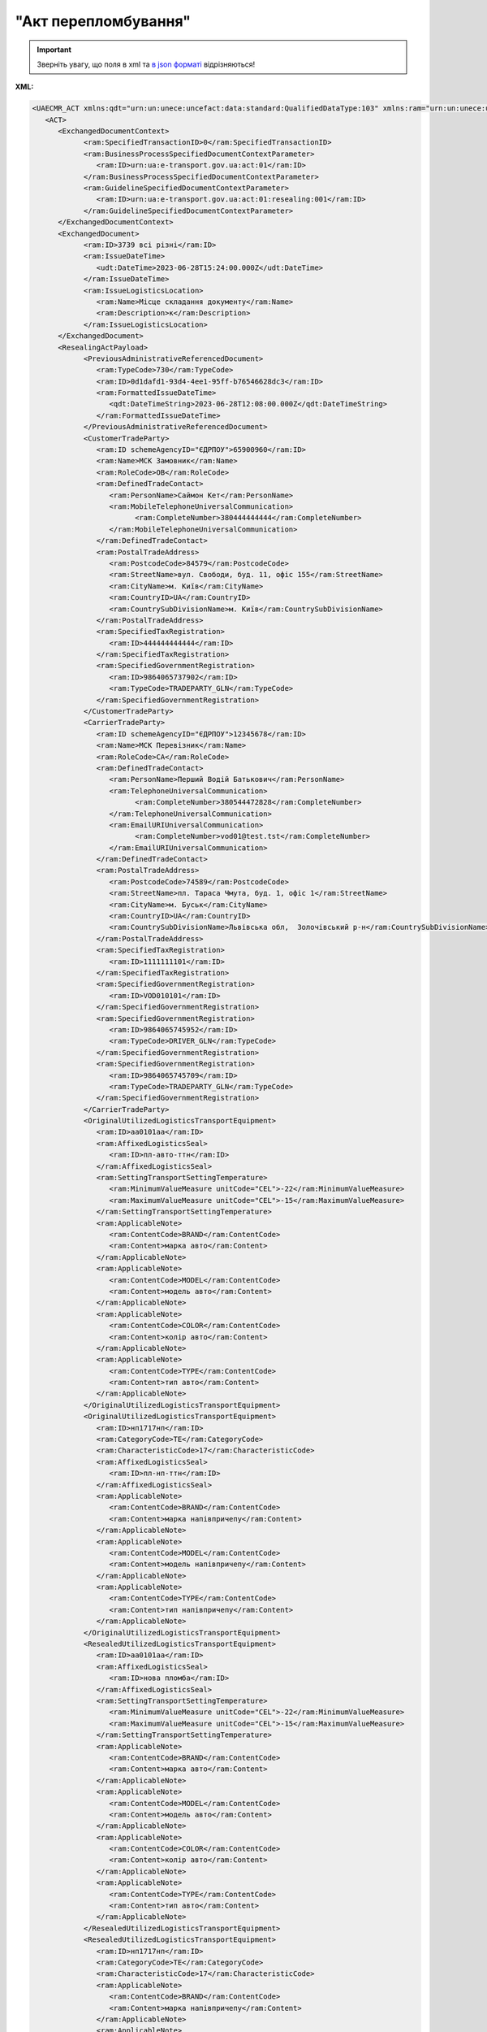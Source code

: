##########################################################################################################################
**"Акт перепломбування"**
##########################################################################################################################

.. https://docs.google.com/spreadsheets/d/1eiLgIFbZBOK9hXDf2pirKB88izrdOqj1vSdV3R8tvbM/edit?pli=1#gid=740795377

.. important::
   Зверніть увагу, що поля в xml та `в json форматі <https://wiki.edin.ua/uk/latest/Docs_ETTNv3/RESEALING_ACT/RESEALING_ACTpage_v3_json.html>`__ відрізняються!

**XML:**

.. code:: xml

   <UAECMR_ACT xmlns:qdt="urn:un:unece:uncefact:data:standard:QualifiedDataType:103" xmlns:ram="urn:un:unece:uncefact:data:standard:ReusableAggregateBusinessInformationEntity:103" xmlns:uas="urn:ua:signatures:SignaturesExtensions:1" xmlns:udt="urn:un:unece:uncefact:data:standard:UnqualifiedDataType:27">
      <ACT>
         <ExchangedDocumentContext>
               <ram:SpecifiedTransactionID>0</ram:SpecifiedTransactionID>
               <ram:BusinessProcessSpecifiedDocumentContextParameter>
                  <ram:ID>urn:ua:e-transport.gov.ua:act:01</ram:ID>
               </ram:BusinessProcessSpecifiedDocumentContextParameter>
               <ram:GuidelineSpecifiedDocumentContextParameter>
                  <ram:ID>urn:ua:e-transport.gov.ua:act:01:resealing:001</ram:ID>
               </ram:GuidelineSpecifiedDocumentContextParameter>
         </ExchangedDocumentContext>
         <ExchangedDocument>
               <ram:ID>3739 всі різні</ram:ID>
               <ram:IssueDateTime>
                  <udt:DateTime>2023-06-28T15:24:00.000Z</udt:DateTime>
               </ram:IssueDateTime>
               <ram:IssueLogisticsLocation>
                  <ram:Name>Місце складання документу</ram:Name>
                  <ram:Description>к</ram:Description>
               </ram:IssueLogisticsLocation>
         </ExchangedDocument>
         <ResealingActPayload>
               <PreviousAdministrativeReferencedDocument>
                  <ram:TypeCode>730</ram:TypeCode>
                  <ram:ID>0d1dafd1-93d4-4ee1-95ff-b76546628dc3</ram:ID>
                  <ram:FormattedIssueDateTime>
                     <qdt:DateTimeString>2023-06-28T12:08:00.000Z</qdt:DateTimeString>
                  </ram:FormattedIssueDateTime>
               </PreviousAdministrativeReferencedDocument>
               <CustomerTradeParty>
                  <ram:ID schemeAgencyID="ЄДРПОУ">65900960</ram:ID>
                  <ram:Name>МСК Замовник</ram:Name>
                  <ram:RoleCode>OB</ram:RoleCode>
                  <ram:DefinedTradeContact>
                     <ram:PersonName>Саймон Кет</ram:PersonName>
                     <ram:MobileTelephoneUniversalCommunication>
                           <ram:CompleteNumber>380444444444</ram:CompleteNumber>
                     </ram:MobileTelephoneUniversalCommunication>
                  </ram:DefinedTradeContact>
                  <ram:PostalTradeAddress>
                     <ram:PostcodeCode>84579</ram:PostcodeCode>
                     <ram:StreetName>вул. Свободи, буд. 11, офіс 155</ram:StreetName>
                     <ram:CityName>м. Київ</ram:CityName>
                     <ram:CountryID>UA</ram:CountryID>
                     <ram:CountrySubDivisionName>м. Київ</ram:CountrySubDivisionName>
                  </ram:PostalTradeAddress>
                  <ram:SpecifiedTaxRegistration>
                     <ram:ID>444444444444</ram:ID>
                  </ram:SpecifiedTaxRegistration>
                  <ram:SpecifiedGovernmentRegistration>
                     <ram:ID>9864065737902</ram:ID>
                     <ram:TypeCode>TRADEPARTY_GLN</ram:TypeCode>
                  </ram:SpecifiedGovernmentRegistration>
               </CustomerTradeParty>
               <CarrierTradeParty>
                  <ram:ID schemeAgencyID="ЄДРПОУ">12345678</ram:ID>
                  <ram:Name>МСК Перевізник</ram:Name>
                  <ram:RoleCode>CA</ram:RoleCode>
                  <ram:DefinedTradeContact>
                     <ram:PersonName>Перший Водій Батькович</ram:PersonName>
                     <ram:TelephoneUniversalCommunication>
                           <ram:CompleteNumber>380544472828</ram:CompleteNumber>
                     </ram:TelephoneUniversalCommunication>
                     <ram:EmailURIUniversalCommunication>
                           <ram:CompleteNumber>vod01@test.tst</ram:CompleteNumber>
                     </ram:EmailURIUniversalCommunication>
                  </ram:DefinedTradeContact>
                  <ram:PostalTradeAddress>
                     <ram:PostcodeCode>74589</ram:PostcodeCode>
                     <ram:StreetName>пл. Тараса Чмута, буд. 1, офіс 1</ram:StreetName>
                     <ram:CityName>м. Буськ</ram:CityName>
                     <ram:CountryID>UA</ram:CountryID>
                     <ram:CountrySubDivisionName>Львівська обл,  Золочівський р-н</ram:CountrySubDivisionName>
                  </ram:PostalTradeAddress>
                  <ram:SpecifiedTaxRegistration>
                     <ram:ID>1111111101</ram:ID>
                  </ram:SpecifiedTaxRegistration>
                  <ram:SpecifiedGovernmentRegistration>
                     <ram:ID>VOD010101</ram:ID>
                  </ram:SpecifiedGovernmentRegistration>
                  <ram:SpecifiedGovernmentRegistration>
                     <ram:ID>9864065745952</ram:ID>
                     <ram:TypeCode>DRIVER_GLN</ram:TypeCode>
                  </ram:SpecifiedGovernmentRegistration>
                  <ram:SpecifiedGovernmentRegistration>
                     <ram:ID>9864065745709</ram:ID>
                     <ram:TypeCode>TRADEPARTY_GLN</ram:TypeCode>
                  </ram:SpecifiedGovernmentRegistration>
               </CarrierTradeParty>
               <OriginalUtilizedLogisticsTransportEquipment>
                  <ram:ID>аа0101аа</ram:ID>
                  <ram:AffixedLogisticsSeal>
                     <ram:ID>пл-авто-ттн</ram:ID>
                  </ram:AffixedLogisticsSeal>
                  <ram:SettingTransportSettingTemperature>
                     <ram:MinimumValueMeasure unitCode="CEL">-22</ram:MinimumValueMeasure>
                     <ram:MaximumValueMeasure unitCode="CEL">-15</ram:MaximumValueMeasure>
                  </ram:SettingTransportSettingTemperature>
                  <ram:ApplicableNote>
                     <ram:ContentCode>BRAND</ram:ContentCode>
                     <ram:Content>марка авто</ram:Content>
                  </ram:ApplicableNote>
                  <ram:ApplicableNote>
                     <ram:ContentCode>MODEL</ram:ContentCode>
                     <ram:Content>модель авто</ram:Content>
                  </ram:ApplicableNote>
                  <ram:ApplicableNote>
                     <ram:ContentCode>COLOR</ram:ContentCode>
                     <ram:Content>колір авто</ram:Content>
                  </ram:ApplicableNote>
                  <ram:ApplicableNote>
                     <ram:ContentCode>TYPE</ram:ContentCode>
                     <ram:Content>тип авто</ram:Content>
                  </ram:ApplicableNote>
               </OriginalUtilizedLogisticsTransportEquipment>
               <OriginalUtilizedLogisticsTransportEquipment>
                  <ram:ID>нп1717нп</ram:ID>
                  <ram:CategoryCode>TE</ram:CategoryCode>
                  <ram:CharacteristicCode>17</ram:CharacteristicCode>
                  <ram:AffixedLogisticsSeal>
                     <ram:ID>пл-нп-ттн</ram:ID>
                  </ram:AffixedLogisticsSeal>
                  <ram:ApplicableNote>
                     <ram:ContentCode>BRAND</ram:ContentCode>
                     <ram:Content>марка напівпричепу</ram:Content>
                  </ram:ApplicableNote>
                  <ram:ApplicableNote>
                     <ram:ContentCode>MODEL</ram:ContentCode>
                     <ram:Content>модель напівпричепу</ram:Content>
                  </ram:ApplicableNote>
                  <ram:ApplicableNote>
                     <ram:ContentCode>TYPE</ram:ContentCode>
                     <ram:Content>тип напівпричепу</ram:Content>
                  </ram:ApplicableNote>
               </OriginalUtilizedLogisticsTransportEquipment>
               <ResealedUtilizedLogisticsTransportEquipment>
                  <ram:ID>аа0101аа</ram:ID>
                  <ram:AffixedLogisticsSeal>
                     <ram:ID>нова пломба</ram:ID>
                  </ram:AffixedLogisticsSeal>
                  <ram:SettingTransportSettingTemperature>
                     <ram:MinimumValueMeasure unitCode="CEL">-22</ram:MinimumValueMeasure>
                     <ram:MaximumValueMeasure unitCode="CEL">-15</ram:MaximumValueMeasure>
                  </ram:SettingTransportSettingTemperature>
                  <ram:ApplicableNote>
                     <ram:ContentCode>BRAND</ram:ContentCode>
                     <ram:Content>марка авто</ram:Content>
                  </ram:ApplicableNote>
                  <ram:ApplicableNote>
                     <ram:ContentCode>MODEL</ram:ContentCode>
                     <ram:Content>модель авто</ram:Content>
                  </ram:ApplicableNote>
                  <ram:ApplicableNote>
                     <ram:ContentCode>COLOR</ram:ContentCode>
                     <ram:Content>колір авто</ram:Content>
                  </ram:ApplicableNote>
                  <ram:ApplicableNote>
                     <ram:ContentCode>TYPE</ram:ContentCode>
                     <ram:Content>тип авто</ram:Content>
                  </ram:ApplicableNote>
               </ResealedUtilizedLogisticsTransportEquipment>
               <ResealedUtilizedLogisticsTransportEquipment>
                  <ram:ID>нп1717нп</ram:ID>
                  <ram:CategoryCode>TE</ram:CategoryCode>
                  <ram:CharacteristicCode>17</ram:CharacteristicCode>
                  <ram:ApplicableNote>
                     <ram:ContentCode>BRAND</ram:ContentCode>
                     <ram:Content>марка напівпричепу</ram:Content>
                  </ram:ApplicableNote>
                  <ram:ApplicableNote>
                     <ram:ContentCode>MODEL</ram:ContentCode>
                     <ram:Content>модель напівпричепу</ram:Content>
                  </ram:ApplicableNote>
                  <ram:ApplicableNote>
                     <ram:ContentCode>TYPE</ram:ContentCode>
                     <ram:Content>тип напівпричепу</ram:Content>
                  </ram:ApplicableNote>
               </ResealedUtilizedLogisticsTransportEquipment>
               <CustomerNotes>кк</CustomerNotes>
         </ResealingActPayload>
         <CertifyingPartyPayload>
               <CertifyingTradeParty>
                  <ram:ID schemeAgencyID="РНОКПП">444444444444</ram:ID>
                  <ram:Name>в.о. Замовника</ram:Name>
                  <ram:RoleCode>OB</ram:RoleCode>
                  <ram:DefinedTradeContact>
                     <ram:PersonName>Саймон Кет</ram:PersonName>
                     <ram:MobileTelephoneUniversalCommunication>
                           <ram:CompleteNumber>380444444444</ram:CompleteNumber>
                     </ram:MobileTelephoneUniversalCommunication>
                  </ram:DefinedTradeContact>
               </CertifyingTradeParty>
         </CertifyingPartyPayload>
      </ACT>
   </UAECMR_ACT>

.. role:: orange

.. raw:: html

    <embed>
    <iframe src="https://docs.google.com/spreadsheets/d/e/2PACX-1vTBq7ko1S8vmDYo3ObFd0ezRY-zO7KmMz4M4KVSPyFkTpA7UPp8RaSZ9N19vlpeEQ/pubhtml?gid=1593635642&single=true" width="1100" height="4350" frameborder="0" marginheight="0" marginwidth="0">Loading...</iframe>
    </embed>

-------------------------

.. [#] Під визначенням колонки **Тип поля** мається на увазі скорочене позначення:

   * M (mandatory) — обов'язкові до заповнення поля;
   * O (optional) — необов'язкові (опціональні) до заповнення поля.

.. [#] елементи структури мають наступний вигляд:

   * параметрЗіЗначенням;
   * **об'єктЗПараметрами**;
   * :orange:`масивОб'єктів`;
   * жовтим фоном виділяються комірки, в яких відбувались останні зміни

.. data from table (remember to renew time to time)

   № з/п,Параметр²,Тип¹,Формат,Опис
   ,UAECMR_ACT,M,,Початок документа
   I,ACT,M,,(початок змісту документа)
   1,ExchangedDocumentContext,M,,Технічні дані
   1.1,ram:SpecifiedTransactionID,M,string,Номер версії документа (транзакції) в ланцюгу підписання документів
   1.2.1,ram:BusinessProcessSpecifiedDocumentContextParameter.ram:ID,M,string,код документа
   1.3.1,ram:GuidelineSpecifiedDocumentContextParameter.ram:ID,M,unsignedByte,підтип документа
   2,ExchangedDocument,M,,Реквізити Акта
   2.1,ram:ID,M,string,номер документа
   2.2.1,ram:IssueDateTime.udt:DateTime,M,datetime (2021-12-13T14:19:23+02:00),Дата і час складання Акта
   2.3,ram:Remarks,O,string,Інші примітки
   2.4.1,ram:IssueLogisticsLocation.ram:Name,M,string,Найменування місця складання Акта
   2.4.2,ram:IssueLogisticsLocation.ram:Description,M,string,Опис (адреса) місця складання Акта
   3,ResealingActPayload,M,,Зміст «Акта перепломбування»
   3.1,PreviousAdministrativeReferencedDocument (TypeCode=730),M,,"Інформація про е-ТТН, для якої складається акт"
   3.1.1,ram:TypeCode,M,decimal,Тип документа (730 - ТТН). Довідник кодів документів
   3.1.2,ram:ID,M,string,Номер документа-підстави (ТТН); має відповідати номеру документа ExchangedDocument.ID еТТН
   3.1.3.1,ram:FormattedIssueDateTime.qdt:DateTimeString,M,datetime (2021-12-13T14:19:23+02:00),Дата та час документа-підстави (ТТН); має відповідати даті документа ExchangedDocument.IssueDateTime еТТН
   3.1.4,ram:AttachedSpecifiedBinaryFile,M,,"Дані е-ТТН, для якої складається акт"
   3.1.4.1,ram:ID,M,string,Ідентифікатор (guid) документа-підстави (ТТН); має відповідати document.id еТТН в ЦБД (значення ettnId з методу Отримання списку подій з ЦБД = значення external_doc_id Отримання мета-даних документа)
   3.1.4.2,ram:URIID,O,string,посилання на документ
   3.1.4.3,ram:MIMECode,O,string,MIME типізація
   3.1.4.4,ram:SizeMeasure,O,long,розмір файлу в байтах
   3.2,PreviousAdministrativeReferencedDocument,-/M,,"Інформація про попередній акт, у випадку наступної транзакції"
   3.2.1,ram:TypeCode,M,decimal,Тип документа. Довідник кодів документів
   3.2.2,ram:ID,M,string,Номер документа-підстави (Акт); має відповідати номеру документа ExchangedDocument.ID Акта
   3.2.3.1,ram:FormattedIssueDateTime.qdt:DateTimeString,M,datetime (2021-12-13T14:19:23+02:00),Дата та час документа-підстави (Акта)
   3.3,CustomerTradeParty,M,,Замовник
   3.3.1.1,ram:ID.schemeAgencyID,M,string,ЄДРПОУ / РНОКПП Замовника
   3.3.1.2,ram:ID.value,M,decimal,Значення
   3.3.2,ram:Name,M,string,"Повне найменування Замовника (юридичної особи або фізичної особи - підприємця) або прізвище, ім’я, по батькові фізичної особи, що проводить оплату транспортної роботи і послуг"
   3.3.3,ram:RoleCode,M,string,Роль учасника (Замовник - OB). Довідник ролей
   3.3.4,ram:DefinedTradeContact,O, ,Контакти відповідального представника
   3.3.4.1,ram:PersonName,O,string,ПІБ
   3.3.4.2.1,ram:TelephoneUniversalCommunication.ram:CompleteNumber,O,string,Основний телефон
   3.3.4.3.1,ram:MobileTelephoneUniversalCommunication.ram:CompleteNumber,O,string,Мобільний телефон
   3.3.4.4.1,ram:EmailURIUniversalCommunication.ram:CompleteNumber,O,string,Електронна адреса
   3.3.5,ram:PostalTradeAddress,M, ,Юридична адреса Замовника
   3.3.5.1,ram:PostcodeCode,O,decimal,Індекс
   3.3.5.2,ram:StreetName,M,string,Адреса (назва вулиці + номер будівлі)
   3.3.5.3,ram:CityName,M,string,Місто (назва населеного пункту)
   3.3.5.4,ram:CountryID,M,string,Країна (UA)
   3.3.5.5,ram:CountrySubDivisionName,O,string,Область та район (за наявності)
   3.3.6.1,ram:SpecifiedTaxRegistration.ram:ID,O,string,РНОКПП відповідальної особи
   3.3.7,ram:SpecifiedGovernmentRegistration,M/O, ,GLN Замовника (блок обов'язковий до заповнення для відправника транзакції)
   3.3.7.1,ram:ID,M/O,decimal,GLN Замовника (поле обов'язкове до заповнення для відправника транзакції)
   3.3.7.2,ram:TypeCode,O,string,"Код типу:

   * TRADEPARTY_GLN"
   3.4,CarrierTradeParty,M,,Перевізник
   3.4.1.1,ram:ID.schemeAgencyID,M,string,ЄДРПОУ / РНОКПП Перевізника
   3.4.1.2,ram:ID.value,M,decimal,Значення
   3.4.2,ram:Name,M,string,"Повне найменування Перевізника (юридичної особи або фізичної особи - підприємця) або прізвище, ім’я, по батькові фізичної особи, з яким вантажовідправник уклав договір на надання транспортних послуг"
   3.4.3,ram:RoleCode,M,string,Роль учасника (Перевізник - CA). Довідник ролей
   3.4.4,ram:DefinedTradeContact,M, ,Контакти відповідального представника
   3.4.4.1,ram:PersonName,M,string,"ПІБ водія, що керуватиме ТЗ при перевезенні вантажу"
   3.4.4.2.1,ram:TelephoneUniversalCommunication.ram:CompleteNumber,O,string,Основний телефон
   3.4.4.3.1,ram:MobileTelephoneUniversalCommunication.ram:CompleteNumber,O,string,Мобільний телефон
   3.4.4.4.1,ram:EmailURIUniversalCommunication.ram:CompleteNumber,O,string,Електронна адреса
   3.4.5,ram:PostalTradeAddress,M, ,Юридична адреса Перевізника
   3.4.5.1,ram:PostcodeCode,O,decimal,Індекс
   3.4.5.2,ram:StreetName,M,string,Адреса (назва вулиці + номер будівлі)
   3.4.5.3,ram:CityName,M,string,Місто (назва населеного пункту)
   3.4.5.4,ram:CountryID,M,string,Країна (UA)
   3.4.5.5,ram:CountrySubDivisionName,O,string,Область та район (за наявності)
   3.4.6.1,ram:SpecifiedTaxRegistration.ram:ID,M,string,РНОКПП відповідальної особи (водія)
   3.4.7,ram:SpecifiedGovernmentRegistration,M, ,Посвідчення Водія / GLN Водія / GLN компанії-учасника
   3.4.7.1,ram:ID,M/O,"* string
   * decimal при ram:TypeCode=DRIVER_GLN / TRADEPARTY_GLN","* Серія та номер водійського посвідчення Водія (поле обов'язкове до заповнення). Заповнюється в форматі «3 заголовні кириличні літери + 6 цифр без пробілів», наприклад: DGJ123456, АБВ123456
   * для ram:TypeCode=DRIVER_GLN - GLN Водія (поле опціональне до заповнення)
   * для ram:TypeCode=TRADEPARTY_GLN - GLN компанії-учасника (поле обов'язкове до заповнення для відправника транзакції)"
   3.4.7.2,ram:TypeCode,O,string,"Код типу:

   * DRIVER_GLN
   * TRADEPARTY_GLN"
   3.5,OriginalUtilizedLogisticsTransportEquipment,M,,"Автомобіль, що розвантажується"
   3.5.1,ram:ID,M,string,Реєстраційний номер автомобіля згідно з техпаспортом укр.номери: має відповідати одному з патернів для автомобільних номерних знаків єврономери: без валідації
   3.5.2.1,ram:AffixedLogisticsSeal.ram:ID,M,string,"Номер пломби, якою проводилося пломбування автомобіля"
   3.5.3,ram:SettingTransportSettingTemperature,O,,Інструкції з експлуатації
   3.5.3.1,ram:MinimumValueMeasure,O,,"Температурний режим, необхідний для перевезення вантажу. Мінімальне значення температури"
   3.5.3.1.1,unitCode,O,string,код одиниці виміру (CEL)
   3.5.3.1.2,value,O,decimal,Значення
   3.5.3.2,ram:MaximumValueMeasure,O,,"Температурний режим, необхідний для перевезення вантажу. Максимальне значення температури"
   3.5.3.2.1,unitCode,O,string,код одиниці виміру (CEL)
   3.5.3.2.2,value,O,decimal,Значення
   3.5.4.1,ram:ApplicableNote (з кодом BRAND).ram:ContentCode,M,string,Код BRAND
   3.5.4.2,ram:ApplicableNote (з кодом BRAND).ram:Content,M,string,Марка автомобіля згідно з техпаспортом
   3.5.5.1,ram:ApplicableNote (з кодом MODEL).ram:ContentCode,M,string,Код MODEL
   3.5.5.2,ram:ApplicableNote (з кодом MODEL).ram:Content,M,string,Модель автомобіля згідно з техпаспортом
   3.6,OriginalUtilizedLogisticsTransportEquipment (CategoryCode=TE),O,,"Причіп/напівпричіп, що розвантажується"
   3.6.1,ram:ID,O,string,Реєстраційний номер причіпа/напівпричіпа згідно з техпаспортом
   3.6.2,ram:CategoryCode,O,string,Тип TE - Причіп/напівпричіп
   3.6.3,ram:CharacteristicCode,O,string,Код визначення Причіп/напівпричіп: 14 - Причіп 17 - Напівпричіп
   3.6.4.1,ram:AffixedLogisticsSeal.ram:ID,O,string,"Номер пломби, якою проводилося пломбування причіпа/напівпричіпа"
   3.6.5,ram:SettingTransportSettingTemperature,O,,Інструкції з експлуатації
   3.6.5.1,ram:MinimumValueMeasure,O,,"Температурний режим, необхідний для перевезення вантажу. Мінімальне значення температури"
   3.6.5.1.1,unitCode,O,string,код одиниці виміру (CEL)
   3.6.5.1.2,value,O,decimal,Значення
   3.6.5.2,ram:MaximumValueMeasure,O,,"Температурний режим, необхідний для перевезення вантажу. Максимальне значення температури"
   3.6.5.2.1,unitCode,O,string,код одиниці виміру (CEL)
   3.6.5.2.2,value,O,decimal,Значення
   3.6.6.1,ram:ApplicableNote (з кодом BRAND).ram:ContentCode,O,string,Код BRAND
   3.6.6.2,ram:ApplicableNote (з кодом BRAND).ram:Content,O,string,Марка причіпа/напівпричіпа згідно з техпаспортом
   3.6.7.1,ram:ApplicableNote (з кодом MODEL).ram:ContentCode,O,string,Код MODEL
   3.6.7.2,ram:ApplicableNote (з кодом MODEL).ram:Content,O,string,Модель причіпа/напівпричіпа згідно з техпаспортом
   3.7,ResealedUtilizedLogisticsTransportEquipment,M,,"Автомобіль, що завантажується"
   3.7.1,ram:ID,M,string,Реєстраційний номер автомобіля згідно з техпаспортом укр.номери: має відповідати одному з патернів для автомобільних номерних знаків єврономери: без валідації
   3.7.2.1,ram:AffixedLogisticsSeal.ram:ID,M,string,"Номер пломби, якою проводилося пломбування автомобіля"
   3.7.3,ram:SettingTransportSettingTemperature,O,,Інструкції з експлуатації
   3.7.3.1,ram:MinimumValueMeasure,O,,"Температурний режим, необхідний для перевезення вантажу. Мінімальне значення температури"
   3.7.3.1.1,unitCode,O,string,код одиниці виміру (CEL)
   3.7.3.1.2,value,O,decimal,Значення
   3.7.3.2,ram:MaximumValueMeasure,O,,"Температурний режим, необхідний для перевезення вантажу. Максимальне значення температури"
   3.7.3.2.1,unitCode,O,string,код одиниці виміру (CEL)
   3.7.3.2.2,value,O,decimal,Значення
   3.7.4.1,ram:ApplicableNote (з кодом BRAND).ram:ContentCode,M,string,Код BRAND
   3.7.4.2,ram:ApplicableNote (з кодом BRAND).ram:Content,M,string,Марка автомобіля згідно з техпаспортом
   3.7.5.1,ram:ApplicableNote (з кодом MODEL).ram:ContentCode,M,string,Код MODEL
   3.7.5.2,ram:ApplicableNote (з кодом MODEL).ram:Content,M,string,Модель автомобіля згідно з техпаспортом
   3.8,ResealedUtilizedLogisticsTransportEquipment (CategoryCode=TE),O,,"Причіп/напівпричіп, що завантажується"
   3.8.1,ram:ID,O,string,Реєстраційний номер причіпа/напівпричіпа згідно з техпаспортом
   3.8.2,ram:CategoryCode,O,string,Тип TE - Причіп/напівпричіп
   3.8.3,ram:CharacteristicCode,O,string,Код визначення Причіп/напівпричіп: 14 - Причіп 17 - Напівпричіп
   3.8.4.1,ram:AffixedLogisticsSeal.ram:ID,O,string,"Номер пломби, якою проводилося пломбування причіпа/напівпричіпа"
   3.8.5,ram:SettingTransportSettingTemperature,O,,Інструкції з експлуатації
   3.8.5.1,ram:MinimumValueMeasure,O,,"Температурний режим, необхідний для перевезення вантажу. Мінімальне значення температури"
   3.8.5.1.1,unitCode,O,string,код одиниці виміру (CEL)
   3.8.5.1.2,value,O,decimal,Значення
   3.8.5.2,ram:MaximumValueMeasure,O,,"Температурний режим, необхідний для перевезення вантажу. Максимальне значення температури"
   3.8.5.2.1,unitCode,O,string,код одиниці виміру (CEL)
   3.8.5.2.2,value,O,decimal,Значення
   3.8.6.1,ram:ApplicableNote (з кодом BRAND).ram:ContentCode,O,string,Код BRAND
   3.8.6.2,ram:ApplicableNote (з кодом BRAND).ram:Content,O,string,Марка причіпа/напівпричіпа згідно з техпаспортом
   3.8.7.1,ram:ApplicableNote (з кодом MODEL).ram:ContentCode,O,string,Код MODEL
   3.8.7.2,ram:ApplicableNote (з кодом MODEL).ram:Content,O,string,Модель причіпа/напівпричіпа згідно з техпаспортом
   3.9,CustomerNotes,M,string,Короткий або повний опис причин складання Акта (Замовник)
   3.10,CarrierNotes,O,string,Особливі відмітки / Інформація щодо незгоди зі змістом Акта (Перевізник)
   4,CertifyingPartyPayload,M,,Інформація про відповідальних осіб
   4.1,CertifyingTradeParty (RoleCode=ОВ),M,,Інформація про Замовника
   4.1.1.1,ram:ID.schemeAgencyID,O,string,РНОКПП
   4.1.1.2,ram:ID.value,O,decimal,Значення
   4.1.2,ram:Name,M,string,Посада Замовника
   4.1.3,ram:RoleCode,M,string,Роль учасника (Замовник - OB). Довідник ролей
   4.1.4.1,ram:DefinedTradeContact.ram:PersonName,M,string,ПІБ Замовника
   4.2,CertifyingTradeParty (RoleCode=CA),M,,Інформація про Перевізника
   4.2.1.1,ram:ID.schemeAgencyID,O,string,РНОКПП
   4.2.1.2,ram:ID.value,O,decimal,Значення
   4.2.2,ram:Name,M,string,Посада Перевізника
   4.2.3,ram:RoleCode,M,string,Роль учасника (Перевізник - CA). Довідник ролей
   4.2.4.1,ram:DefinedTradeContact.ram:PersonName,M,string,ПІБ Перевізника
   4.3,CertifyingTradeParty (RoleCode=DR),M,,Інформація про Водія
   4.3.1.1,ram:ID.schemeAgencyID,O,string,РНОКПП
   4.3.1.2,ram:ID.value,O,decimal,Значення
   4.3.2,ram:Name,O,string,Посада Водія
   4.3.3,ram:RoleCode,O,string,Роль учасника (Водій - DR). Довідник ролей
   4.3.4.1,ram:DefinedTradeContact.ram:PersonName,O,string,ПІБ водія
   II,UaSignatureStorage,M,,Підписи
   5,Signature (SigningPartyRoleCode=OB),M,,КЕП Замовника
   5.1,SigningPartyRoleCode,M,string,Роль підписанта (Замовник - OB). Довідник ролей
   5.2,PartySignature,M,string,Підпис (base64 підпису p7s)
   5.3,Name,M,string,ПІБ підписанта (Замовника)
   5.4,Position,O,string,Посада підписанта (Замовника)
   5.5.1,SpecifiedTaxRegistration.ram:ID,M,string,РНОКПП підписанта (Замовника)
   6,Signature (SigningPartyRoleCode=CA),M,,КЕП Перевізника
   6.1,SigningPartyRoleCode,M,string,Роль підписанта (Перевізник - CA). Довідник ролей
   6.2,PartySignature,M,string,Підпис (base64 підпису p7s)
   6.3,Name,M,string,ПІБ підписанта (Перевізника)
   6.4,Position,O,string,Посада підписанта (Перевізника)
   6.5.1,SpecifiedTaxRegistration.ram:ID,M,string,РНОКПП підписанта (Перевізника)
   7,Signature (SigningPartyRoleCode=DR),M,,КЕП Водія
   7.1,SigningPartyRoleCode,M,string,Роль підписанта (Водій - DR). Довідник ролей
   7.2,PartySignature,M,string,Підпис (base64 підпису p7s)
   7.3,Name,M,string,ПІБ підписанта (Водія)
   7.4,Position,O,string,Посада підписанта (Водія)
   7.5.1,SpecifiedTaxRegistration.ram:ID,M,string,РНОКПП підписанта (Водія)

.. old style

   Таблиця 1 - Специфікація "Акта перепломбування" (XML)

   .. csv-table:: 
   :file: for_csv/resealing_act_v3.csv
   :widths:  1, 5, 12, 41
   :header-rows: 1
   :stub-columns: 0

   :download:`Приклад "Акта перепломбування"<examples/resealing_act_v3n.xml>`



